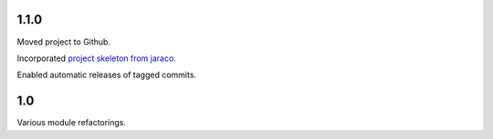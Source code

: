 1.1.0
=====

Moved project to Github.

Incorporated `project
skeleton from jaraco <https://github.com/jaraco/skeleton>`_.

Enabled automatic releases of tagged commits.

1.0
===

Various module refactorings.
